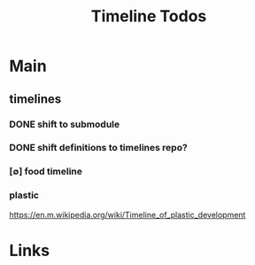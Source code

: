 #+TITLE: Timeline Todos
#+STARTUP: agenda


* Main
** timelines
*** DONE shift to submodule
*** DONE shift definitions to timelines repo?
*** [∅] food timeline
*** plastic
https://en.m.wikipedia.org/wiki/Timeline_of_plastic_development
* Links
